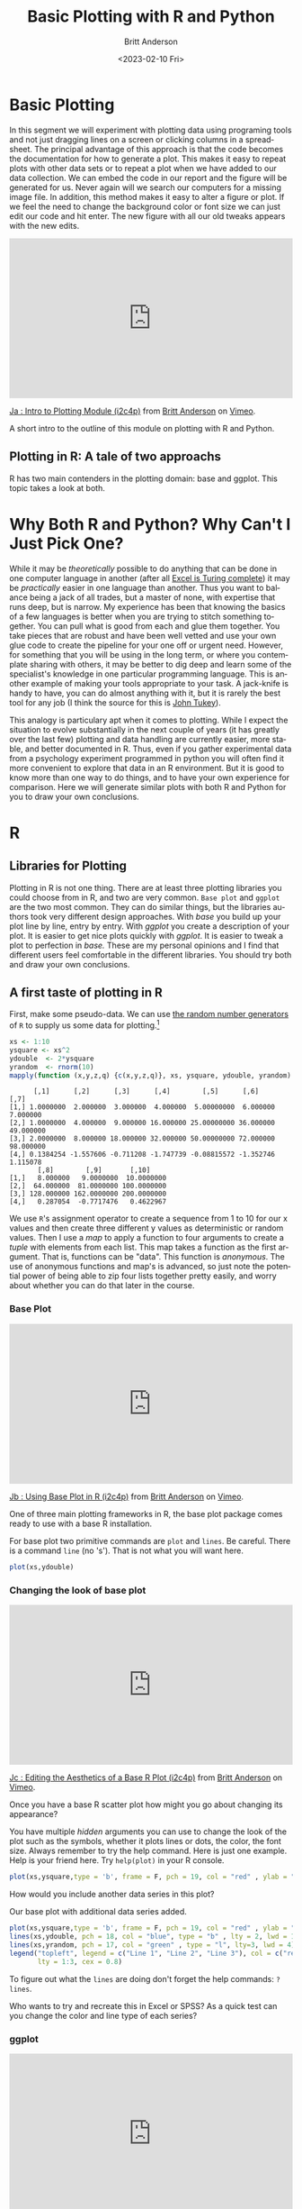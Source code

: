 # -*- org-link-file-path-type: relative; -*-
#+options: ':nil *:t -:t ::t <:t H:3 \n:nil ^:t arch:headline
#+options: author:t broken-links:nil c:nil creator:nil
#+options: d:(not "LOGBOOK") date:t e:t email:nil f:t inline:t num:t
#+options: p:nil pri:nil prop:nil stat:t tags:t tasks:t tex:t
#+options: timestamp:t title:t toc:t todo:t |:t
#+title: Basic Plotting with R and Python
#+date: <2023-02-10 Fri>
#+author: Britt Anderson
#+email: britt@uwaterloo.ca
#+language: en
#+select_tags: export
#+exclude_tags: noexport
#+creator: Emacs 28.2 (Org mode 9.6-pre)
#+bibliography: /home/britt/gitRepos/Intro2Computing4Psychology/chapters/i2c4p.bib
#+cite_export: csl assets/chicago-note-bibliography-16th-edition.csl

* Basic Plotting
In this segment we will experiment with plotting data using programing tools and not just dragging lines on a screen or clicking columns in a spreadsheet. The principal advantage of this approach is that the code becomes the documentation for how to generate a plot. This makes it easy to repeat plots with other data sets or to repeat a plot when we have added to our data collection. We can embed the code in our report and the figure will be generated for us. Never again will we search our computers for a missing image file. In addition, this method makes it easy to alter a figure or plot. If we feel the need to change the background color or font size we can just edit our code and hit enter. The new figure with all our old tweaks appears with the new edits.

#+begin_export html
<div style="padding:56.39% 0 0 0;position:relative;"><iframe src="https://player.vimeo.com/video/463525019?h=ef13f4bf90" style="position:absolute;top:0;left:0;width:100%;height:100%;" frameborder="0" allow="autoplay; fullscreen; picture-in-picture" allowfullscreen></iframe></div><script src="https://player.vimeo.com/api/player.js"></script>
<p><a href="https://vimeo.com/463525019">Ja : Intro to Plotting Module (i2c4p)</a> from <a href="https://vimeo.com/epistemic">Britt Anderson</a> on <a href="https://vimeo.com">Vimeo</a>.</p>
<p>A short intro to the outline of this module on plotting with R and Python.</p>
#+end_export


** Plotting in R: A tale of two approachs
   R has two main contenders in the plotting domain: base and ggplot. This topic takes a look at both. 

* Why Both R and Python? Why Can't I Just Pick One?
  While it may be /theoretically/ possible to do anything that can be done in one computer language in another (after all [[https://www.felienne.com/archives/2974][Excel is Turing complete]]) it may be /practically/ easier in one language than another.   Thus you want to balance being a jack of all trades, but a master of none, with expertise that runs deep, but is narrow. My experience has been that knowing the basics of a few languages is better when you are trying to stitch something together. You can pull what is good from each and glue them together. You take pieces that are robust and have been well vetted and use your own glue code to create the pipeline for your one off or urgent need. However, for something that you will be using in the long term, or where you contemplate sharing with others, it may be better to dig deep and learn some of the specialist's knowledge in one particular programming language. This is another example of making your tools appropriate to your task. A jack-knife is handy to have, you can do almost anything with it, but it is rarely the best tool for any job (I think the source for this is [[https://en.wikipedia.org/wiki/John_Tukey][John Tukey]]).

This analogy is particulary apt when it comes to plotting. While I expect the situation to evolve substantially in the next couple of years (it has greatly over the last few) plotting and data handling are currently easier, more stable, and better documented in R. Thus, even if you gather experimental data from a psychology experiment programmed in python you will often find it more convenient to explore that data in an R environment. But it is good to know more than one way to do things, and to have your own experience for comparison. Here we will generate similar plots with both R and Python for you to draw your own conclusions.
  
* R
** Libraries for Plotting 
   Plotting in R is not one thing. There are at least three plotting libraries you could choose from in R, and two are very common. =Base plot= and =ggplot= are the two most common. They can do similar things, but the libraries authors took very different design approaches. With /base/ you build up your plot line by line, entry by entry. With /ggplot/ you create a description of your plot. It is easier to get nice plots quickly with /ggplot/. It is easier to tweak a plot to perfection in /base./ These are my personal opinions and I find that different users feel comfortable in the different libraries. You should try both and draw your own conclusions.
** A first taste of plotting in R
    First, make some pseudo-data. We can use [[https://www.math.csi.cuny.edu/Statistics/R/simpleR/stat007.html][the random number generators]] of ~R~ to supply us some data for plotting.[fn:2]

    #+begin_src R :session *rPlotting* :results output :exports both
      xs <- 1:10
      ysquare <- xs^2
      ydouble  <- 2*ysquare
      yrandom  <- rnorm(10)
      mapply(function (x,y,z,q) {c(x,y,z,q)}, xs, ysquare, ydouble, yrandom)
    #+end_src

    #+RESULTS:
    #+begin_example
	      [,1]      [,2]      [,3]      [,4]        [,5]      [,6]      [,7]
    [1,] 1.0000000  2.000000  3.000000  4.000000  5.00000000  6.000000  7.000000
    [2,] 1.0000000  4.000000  9.000000 16.000000 25.00000000 36.000000 49.000000
    [3,] 2.0000000  8.000000 18.000000 32.000000 50.00000000 72.000000 98.000000
    [4,] 0.1384254 -1.557606 -0.711208 -1.747739 -0.08815572 -1.352746  1.115078
	       [,8]        [,9]       [,10]
    [1,]   8.000000   9.0000000  10.0000000
    [2,]  64.000000  81.0000000 100.0000000
    [3,] 128.000000 162.0000000 200.0000000
    [4,]   0.287054  -0.7717476   0.4622967
    #+end_example


    We use ~R~'s assignment operator to create a sequence from 1 to 10 for our x values and then create three different y values as deterministic or random values. Then I use a /map/ to apply a function to four arguments to create a /tuple/ with elements from each list. This map takes a function as the first argument. That is, functions can be "data". This function is /anonymous/. The use of anonymous functions and map's is advanced, so just note the potential power of being able to zip four lists together pretty easily, and worry about whether you can do that later in the course. 

*** Base Plot

#+begin_export html
<div style="padding:56.39% 0 0 0;position:relative;"><iframe src="https://player.vimeo.com/video/463524914?h=5a0c9a1bd9" style="position:absolute;top:0;left:0;width:100%;height:100%;" frameborder="0" allow="autoplay; fullscreen; picture-in-picture" allowfullscreen></iframe></div><script src="https://player.vimeo.com/api/player.js"></script>
<p><a href="https://vimeo.com/463524914">Jb : Using Base Plot in R (i2c4p)</a> from <a href="https://vimeo.com/epistemic">Britt Anderson</a> on <a href="https://vimeo.com">Vimeo</a>.</p>
<p>One of three main plotting frameworks in R, the base plot package comes ready to use with a base R installation.</p>
#+end_export
    

For base plot two primitive commands are ~plot~ and ~lines~. Be careful. There is a command ~line~ (no 's'). That is not what you will want here.
     #+begin_src R :session *rPlotting* :results file graphics replace :exports both :file ./baseplot1.png :dir .
     plot(xs,ydouble)
     #+end_src

     #+RESULTS:
     [[file:./baseplot1.png]]

*** Changing the look of base plot

#+begin_export html
<div style="padding:56.39% 0 0 0;position:relative;"><iframe src="https://player.vimeo.com/video/463524870?h=38d6437425" style="position:absolute;top:0;left:0;width:100%;height:100%;" frameborder="0" allow="autoplay; fullscreen; picture-in-picture" allowfullscreen></iframe></div><script src="https://player.vimeo.com/api/player.js"></script>
<p><a href="https://vimeo.com/463524870">Jc : Editing the Aesthetics of a Base R Plot (i2c4p)</a> from <a href="https://vimeo.com/epistemic">Britt Anderson</a> on <a href="https://vimeo.com">Vimeo</a>.</p>
<p>Once you have a base R scatter plot how might you go about changing its appearance?</p>
#+end_export

You have multiple /hidden/ arguments you can use to change the look of the plot such as the symbols, whether it plots lines or dots, the color, the font size. Always remember to try the help command. Here is just one example. Help is your friend here. Try ~help(plot)~ in your R console. 

     #+begin_src R :session *rPlotting* :results file graphics replace :file ./baseplot2.png
     plot(xs,ysquare,type = 'b', frame = F, pch = 19, col = "red" , ylab = "y", lty = 1, lwd = 3)
     #+end_src

     #+RESULTS:
     [[file:./baseplot2.png]]

     


     How would you include another data series in this plot?

     #+Name: addlines
     #+Caption: Our base plot with additional data series added.
     #+begin_src R :session *rPlotting* :results file graphics :exports both :file "./baseplot3.png"
            plot(xs,ysquare,type = 'b', frame = F, pch = 19, col = "red" , ylab = "y", lty = 1, lwd = 3)
            lines(xs,ydouble, pch = 18, col = "blue", type = "b" , lty = 2, lwd = 1)
            lines(xs,yrandom, pch = 17, col = "green" , type = "l", lty=3, lwd = 4)
            legend("topleft", legend = c("Line 1", "Line 2", "Line 3"), col = c("red","blue","green"),
                   lty = 1:3, cex = 0.8)
    #+end_src

    #+RESULTS: addlines
    [[file:./baseplot3.png]]

    To figure out what the ~lines~ are doing don't forget the help commands: ~?lines~.

     Who wants to try and recreate this in Excel or SPSS? As a quick test can you change the color and line type of each series?

*** ggplot

#+begin_export html
<div style="padding:56.39% 0 0 0;position:relative;"><iframe src="https://player.vimeo.com/video/463524796?h=30f0620069" style="position:absolute;top:0;left:0;width:100%;height:100%;" frameborder="0" allow="autoplay; fullscreen; picture-in-picture" allowfullscreen></iframe></div><script src="https://player.vimeo.com/api/player.js"></script>
<p><a href="https://vimeo.com/463524796">Jd : GGplot in R (i2c4p)</a> from <a href="https://vimeo.com/epistemic">Britt Anderson</a> on <a href="https://vimeo.com">Vimeo</a>.</p>
<p>The second main plotting framework for R (ggplot2) offers a different graphical model, but some very nice out of the box aesthetics.</p>

#+end_export
     =ggplot= uses a model where you build things up  bit by bit all in one line, and you can keep adding to the same object. For instance. 
     
     Note that people tend to say "ggplot", but they always mean =ggplot2=. Note the number "2". If you do not have ~ggplot~ you will need to install it, and when you do you will note that ~ggplot~ requires a lot of other packages to function properly. One reason to prefer the base package is a greater simplicity of installation. However, once you move on beyond simple 2d line and scatter plots base plotting too grows more complex.
     
     #+begin_src R :session *rPlotting* :results file replace graphics :exports both :file "./ggplot1.png" 
       library(ggplot2)
       p  <- ggplot(data = data.frame("x" = xs, "y1" = ysquare, "y2" = ydouble, "y3" = yrandom), aes(x = xs, y = ysquare, col= 'r'))
       p <- p + geom_point() + geom_line() + theme(legend.position = c(0.2,0.65)) + geom_line(aes(x=x,y=ydouble, col = "blue")) + geom_line(aes(y=yrandom,col = "green"))
       ggsave("ggplot1.png", width = 8, height = 5, units = "cm") 
     #+end_src

     #+RESULTS:
     [[file:./ggplot1.png]]

Notice that here we are saving the results of our calls to ~ggplot~ as a variable. We can either type that variable at the command line to see the plot, or we can use that variable to save our plot as a file. The style is quite different from the base plot above, and can be a bit harder to begin with. We are creating an object. Initially, in the line above where we first use ggplot we don't actually plot anything. We just create our plotting object and populate the data. Later on we use a method to plot this data with a particular syle, the point, and then again with the line.

** Practice makes perfect
    To get some hands on experience with plotting I suggest creating [[https://en.wikipedia.org/wiki/Scatter_plot][scatter plots]] and [[https://en.wikipedia.org/wiki/Box_plot][box plots]] with R using one of the built in data sets. 
    1. Using the R data set ~mtcars~ create in both base plot and ggplot a scatterplot of *mpg* and *wt*. What would you expect this to show even before you plot it. One way to make sure your code is doing what you want is to visualize what you expect. If that is not what you see then either your code is wrong or your understanding of the functions and what they do is wrong. Either way you know something is not right and you can set about fixing it. 
    2. Using the R data set ~ToothGrowth~ generate boxplots for ~len~ and ~dose~. If you are feeling creative overlay the data points on top of the box plot.
       Here are a couple of links to help you get started:
       1. [[http://www.sthda.com/english/wiki/box-plots-r-base-graphs][box-plots-r-base-graphs]]
       2. [[http://www.sthda.com/english/wiki/scatter-plots-r-base-graphs][scatter-plots-r-base-graphs]]
       3. [[http://www.sthda.com/english/wiki/qplot-quick-plot-with-ggplot2-r-software-and-data-visualization#scatter-plots][ggplot2-scatter-plots]]
       4. [[http://www.sthda.com/english/wiki/ggplot2-box-plot-quick-start-guide-r-software-and-data-visualization][ggplot2-boxplots]]
*** Lattice (the third, very powerful, plotting alternative for R)
     [[https://stat.ethz.ch/R-manual/R-devel/library/lattice/html/Lattice.html][
Lattice Plot Overview]]

When should you consider using ~lattice~? When multivariate data are at play. One of the good examples of this that comes up often in psychology is the interaction plot. For analyses of variance you frequently encounter pairs of factors, say age and weight, that you want to plot against each other, and where you want to separate out the effect of a third factor on that relationship (e.g. gender). 

* Python

#+begin_export html
<div style="padding:56.39% 0 0 0;position:relative;"><iframe src="https://player.vimeo.com/video/463524647?h=9fa558f167" style="position:absolute;top:0;left:0;width:100%;height:100%;" frameborder="0" allow="autoplay; fullscreen; picture-in-picture" allowfullscreen></iframe></div><script src="https://player.vimeo.com/api/player.js"></script>
<p><a href="https://vimeo.com/463524647">Je : Plotting with Python (i2c4p)</a> from <a href="https://vimeo.com/epistemic">Britt Anderson</a> on <a href="https://vimeo.com">Vimeo</a>.</p>
<p>Matplotlib is the workhorse plotting library for python. Yet another different approach to plotting from those in R it can produce graphics of equally high quality.</p>
#+end_export

Python has many plotting libraries too. [[https://matplotlib.org/][Matplotlib]] is very popular and the most well established. It is leveraged by the Pandas package to make plotting available from Pandas. Other plotting libraries worth checking out are [[https://seaborn.pydata.org/][Seaborn]] and [[https://docs.bokeh.org/en/latest/][Bokeh]]. Bokeh seeks to use the same graphics grammar as ggplot. Lastly, [[https://plotly.com/python/][Plotly]] has become popular and can make interactive plots as well.
** Interaction Plots
    This example is included because SPSS, a common and powerful statistical package used by many psychologists, makes interaction plots difficult to achieve (or so I am told - I have never used SPSS). If you are taking an advanced statistics course knowing how to create these kinds of plots could be very useful. 
** Getting the data
    For this example we will use the data from [[http://personality-project.org/r/datasets/heating.txt]], but you don't need to download it manually. We can do this from within python itself. Instead of using the request library (a general library in python for making internet requests) we will use the ~read_csv~ functionality of pandas to read data from a url (universal resource locator - an address on the world wide web). [fn:1]

** Pandas Read in Text

#+Name: Changing the working directory
#+begin_src python :session *pyPlotting* :exports code :results silent
  import os
  os.chdir(".")
#+end_src

The above code block is a little bit of housekeeping to make sure it is easy for me to embed the plots. It is not too important here, but I wanted to leave it visible in case you run into problems. 


#+begin_src python :session *pyPlotting*

  import pandas as pd
  url = "http://personality-project.org/r/datasets/heating.txt"
  d = pd.read_csv(url, sep = "\t")
  d.columns
#+end_src

#+RESULTS:
: Index(['therms', 'degreedays', 'Location', 'days', 'ddd', 'thermsd',
:        'thermsdd'],
:       dtype='object')



For this exercise, we want to get plots of degree days versus therms, but we want to do it separately for each type of house to see if there is an /interaction/. That is, is the relationship between degree days and therms different for the different types of houses. Types of houses /interacts/ with ~degreedays~ when we want to predict ~therms~. 

We will also use some additional python modules to help us make this easier, specifically ~scipy~, ~matplotlib~, and ~statsmodels~. These can be installed via ~pip~.


#+begin_src python :session *pyPlotting* :results file graphics :var f="example-os.png" :exports both
  from statsmodels.graphics.factorplots import interaction_plot
  from matplotlib import pyplot as plt
  interaction_plot(d['degreedays'],d['Location'],d['therms'])
  plt.savefig(f)
  f
#+end_src

#+RESULTS:
[[file:example-os.png]]


This gives us a "connect-the-dots" sort of look to our data. We would prefer to [[https://en.wikipedia.org/wiki/Linear_least_squares][fit a line]], a /best/ possible line, to our data. We want to pick the line that runs through the data points and is as close as possible (measured in the y direction) to all the data points. The techniques for doing this, and the theory, come from your stats courses, but we can use those tools here without explanation just to get some practice with the libraries and functions that will later come in handy. 

#+begin_src python :session *pyPlotting* :results value file graphics :exports both :var fn="./py-inter-fit-plt.png"
  from statsmodels.formula.api import ols
  ols_d = ols(formula = "therms ~ degreedays * Location",data = d)
  myfits = ols_d.fit()
  plt.clf()
  f = plt.figure()
  a = f.gca()
  ip1 = interaction_plot(d['degreedays'],d['Location'],myfits.fittedvalues,plottype="line",ax = a)
  ip2 = interaction_plot(d['degreedays'],d['Location'],d['therms'],plottype='scatter',ax = a)
  lines, labels = f.axes[0].get_legend_handles_labels()
  a.legend_=None
  f.legend(lines[0:3], labels[0:3], loc = 'upper left',bbox_to_anchor=(0.15,0.85))
  plt.savefig(fn)
  fn
#+end_src

#+RESULTS:
[[file:./py-inter-fit-plt.png]]



Note that figuring out how to get the legend only for the plot with the lines and not a redundant legend for the scatterplot, and to place it properly took me about an hour. This is not as easy a system to get started in as the ~R~ commands are. 

* Assessment
Words of warning: do not think you can just cut and paste the R commands with the Python commands and vice versa. You will need to look up how to do the things in python that we do in R and vice versa by consulting on line sources. In some cases the easy thing in R is hard in python and vice versa. 

* Plotting Assessment: R and Python

** Task
  1. Do exactly what we did in the topic, but reverse which language you use to do each.
  2. Use python functions to generate a sequence (for the x), a function to get a y from the x, and a random number generator to get y_randoms as long as the x and y values, and then generate a line and scatter plot for your x and y's and y_random's all on the same plot.
  3. The interaction plot should be done with R

** What to submit
  An *.org file that includes code blocks for the plots (and the included files for the plots) that accomplish the assigned tasks. It should export to a nice html.

** Hints
  - R can read in data from a url as well as pandas. See [[https://stackoverflow.com/questions/6299220/access-a-url-and-read-data-with-r][this]]stack overflow question/answer.
  - R has a [[https://www.rdocumentation.org/packages/stats/versions/3.6.2/topics/interaction.plot][built in function]] for interaction plots that might work.
  - It might be easier with ~ggplot~. Here is a [[https://sebastiansauer.github.io/vis_interaction_effects/][blog]] showing how.
  - [[https://docs.python.org/3/library/random.html][Random numbers]] are easy in python.
  - What you need for [[https://pandas.pydata.org/pandas-docs/stable/reference/api/pandas.DataFrame.plot.line.html][plotting lines]] in python is shown in the interaction plot example - just skip the "ols" model part. 


* Footnotes
[fn:2] The course notes are being generated from org mode files using babel source code blocks. Getting these blocks right can be tricky and may involve language specific adjustments. Please consult the =org= files for details on the /header/ fields, their keywords, and how I use them to change the outputs. Note specifically that the colons are extremely important. The directory you set up to work in may also need to be changed if you recompile these notes locally.  

[fn:1] Notice that in this file we will execute both R code and Python code mixed with text. We will run  separate sessions of R and python that allow us to mix and share variables within the code blocks for each language.
     
